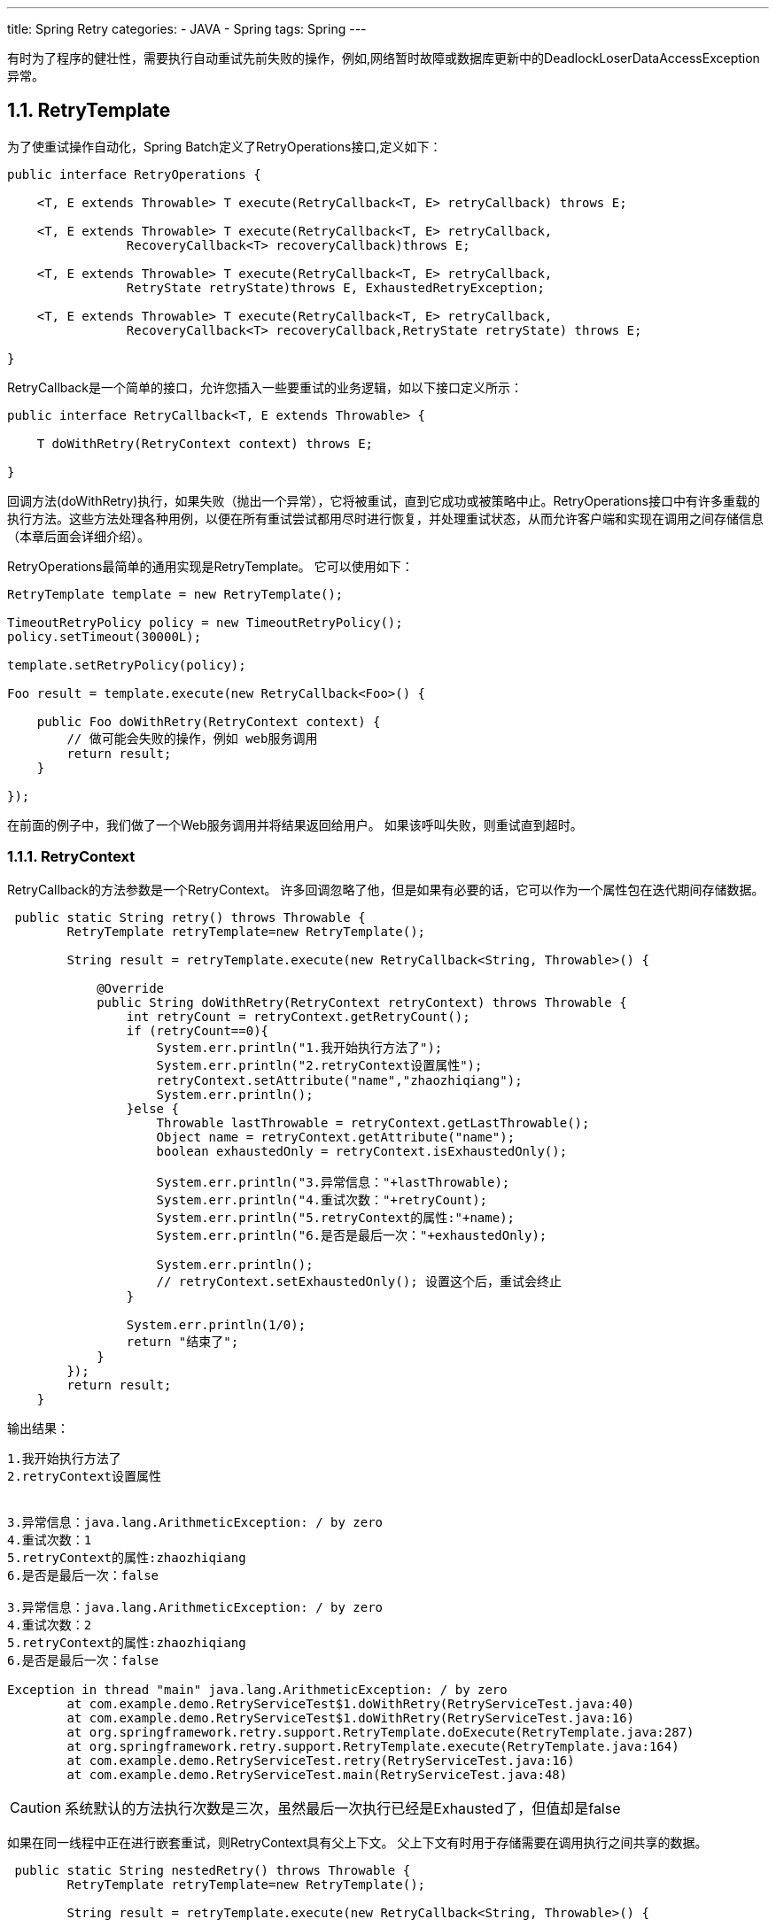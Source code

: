 ---
title: Spring Retry
categories:
	- JAVA
	- Spring
tags:
	Spring
---


有时为了程序的健壮性，需要执行自动重试先前失败的操作，例如,网络暂时故障或数据库更新中的DeadlockLoserDataAccessException异常。

== 1.1. RetryTemplate

为了使重试操作自动化，Spring Batch定义了RetryOperations接口,定义如下：
[source,java]
----
public interface RetryOperations {

    <T, E extends Throwable> T execute(RetryCallback<T, E> retryCallback) throws E;

    <T, E extends Throwable> T execute(RetryCallback<T, E> retryCallback,
    	 	RecoveryCallback<T> recoveryCallback)throws E;

    <T, E extends Throwable> T execute(RetryCallback<T, E> retryCallback, 
    		RetryState retryState)throws E, ExhaustedRetryException;

    <T, E extends Throwable> T execute(RetryCallback<T, E> retryCallback, 
    		RecoveryCallback<T> recoveryCallback,RetryState retryState) throws E;

}
----
RetryCallback是一个简单的接口，允许您插入一些要重试的业务逻辑，如以下接口定义所示：
[source,java]
----
public interface RetryCallback<T, E extends Throwable> {

    T doWithRetry(RetryContext context) throws E;

}
----

回调方法(doWithRetry)执行，如果失败（抛出一个异常），它将被重试，直到它成功或被策略中止。RetryOperations接口中有许多重载的执行方法。这些方法处理各种用例，以便在所有重试尝试都用尽时进行恢复，并处理重试状态，从而允许客户端和实现在调用之间存储信息（本章后面会详细介绍）。

RetryOperations最简单的通用实现是RetryTemplate。 它可以使用如下：
[source,java]
----
RetryTemplate template = new RetryTemplate();

TimeoutRetryPolicy policy = new TimeoutRetryPolicy();
policy.setTimeout(30000L);

template.setRetryPolicy(policy);

Foo result = template.execute(new RetryCallback<Foo>() {

    public Foo doWithRetry(RetryContext context) {
        // 做可能会失败的操作，例如 web服务调用
        return result;
    }

});
----
在前面的例子中，我们做了一个Web服务调用并将结果返回给用户。 如果该呼叫失败，则重试直到超时。

=== 1.1.1. RetryContext

RetryCallback的方法参数是一个RetryContext。 许多回调忽略了他，但是如果有必要的话，它可以作为一个属性包在迭代期间存储数据。
[source,java]
----
 public static String retry() throws Throwable {
        RetryTemplate retryTemplate=new RetryTemplate();

        String result = retryTemplate.execute(new RetryCallback<String, Throwable>() {

            @Override
            public String doWithRetry(RetryContext retryContext) throws Throwable {
                int retryCount = retryContext.getRetryCount();
                if (retryCount==0){
                    System.err.println("1.我开始执行方法了");
                    System.err.println("2.retryContext设置属性");
                    retryContext.setAttribute("name","zhaozhiqiang");
                    System.err.println();
                }else {
                    Throwable lastThrowable = retryContext.getLastThrowable();
                    Object name = retryContext.getAttribute("name");
                    boolean exhaustedOnly = retryContext.isExhaustedOnly();

                    System.err.println("3.异常信息："+lastThrowable);
                    System.err.println("4.重试次数："+retryCount);
                    System.err.println("5.retryContext的属性:"+name);
                    System.err.println("6.是否是最后一次："+exhaustedOnly);

                    System.err.println();
                    // retryContext.setExhaustedOnly(); 设置这个后，重试会终止
                }

                System.err.println(1/0);
                return "结束了";
            }
        });
        return result;
    }
----
.输出结果：
----
1.我开始执行方法了
2.retryContext设置属性


3.异常信息：java.lang.ArithmeticException: / by zero
4.重试次数：1
5.retryContext的属性:zhaozhiqiang
6.是否是最后一次：false

3.异常信息：java.lang.ArithmeticException: / by zero
4.重试次数：2
5.retryContext的属性:zhaozhiqiang
6.是否是最后一次：false

Exception in thread "main" java.lang.ArithmeticException: / by zero
	at com.example.demo.RetryServiceTest$1.doWithRetry(RetryServiceTest.java:40)
	at com.example.demo.RetryServiceTest$1.doWithRetry(RetryServiceTest.java:16)
	at org.springframework.retry.support.RetryTemplate.doExecute(RetryTemplate.java:287)
	at org.springframework.retry.support.RetryTemplate.execute(RetryTemplate.java:164)
	at com.example.demo.RetryServiceTest.retry(RetryServiceTest.java:16)
	at com.example.demo.RetryServiceTest.main(RetryServiceTest.java:48)
----

CAUTION: 系统默认的方法执行次数是三次，虽然最后一次执行已经是Exhausted了，但值却是false

如果在同一线程中正在进行嵌套重试，则RetryContext具有父上下文。 父上下文有时用于存储需要在调用执行之间共享的数据。
[source,java]
----
 public static String nestedRetry() throws Throwable {
        RetryTemplate retryTemplate=new RetryTemplate();

        String result = retryTemplate.execute(new RetryCallback<String, Throwable>() {

            @Override
            public String doWithRetry(RetryContext retryContext) throws Throwable {
                retryContext.setAttribute("name","zhaozhiqiang");

                String inner = retryTemplate.execute(new RetryCallback<String, Throwable>() {

                    @Override
                    public String doWithRetry(RetryContext context) throws Throwable {
                        RetryContext parent = context.getParent();
                        System.err.println(parent.getAttribute("name"));
                        return null;

                    }
                });


                System.err.println(1/0);
                return "结束了";
            }
        });
        return result;
    }
----


=== 1.1.2. RecoveryCallback

当重试耗尽时，RetryOperations可以将控制传递给另一个称为RecoveryCallback的回调。 如下例所示：
[source,java]
----
 public static String recovery() throws Throwable {
        RetryTemplate retryTemplate=new RetryTemplate();

        String result = retryTemplate.execute((RetryCallback<String, Throwable>) retryContext -> {
            retryContext.setAttribute("name","zhaozhiqiang");
            System.err.println(1 / 0);
            return "结束了";
        }, new RecoveryCallback<String>() {
            @Override
            public String recover(RetryContext context) throws Exception {
                Object name = context.getAttribute("name");
                System.err.println(name);
                return "恢复了";
            }
        });

        return result;
    }
----
返回的结果是：
----
zhaozhiqiang
恢复了
----

如果在模板决定中止之前业务逻辑不成功，则客户端有机会通过恢复回调进行一些额外处理。

=== 1.1.3. 无状态Retry

在最简单的情况下，重试只是一个while循环。RetryTemplate可以继续尝试，直到它成功或失败。RetryContext包含一些状态来决定是重试还是中止，但是这个状态在栈上，不需要全局存储，所以我们称之为无状态重试。RetryPolicy的实现中包含了无状态和有状态重试之间的区别（RetryTemplate可以同时处理这两者）。 在无状态重试中，重试回调总是在它失败时所在的同一个线程中执行。

=== 1.1.4. 有状态Retry

如果失败导致事务回滚，则有一些特殊的考虑因素。 这不适用于简单的远程调用，因为他们没有事务（通常），但它适用于数据库更新，特别是在使用Hibernate时。在这种情况下，重新抛出调用失败的异常是有意义的，这样事务可以回滚，我们可以开始一个新的有效事务。

在涉及事务的情况下，无状态重试不够好，因为重新抛出和回滚必然涉及离开RetryOperations.execute（）方法，并有可能丢失栈上的上下文。为了避免丢失它，我们必须引入一种存储策略，将其从栈中提出并存储在堆中（至少）。为此，Spring Batch提供了一个名为RetryContextCache的存储策略，它可以注入到RetryTemplate中。RetryContextCache的默认实现在内存中，使用一个简单的Map。集群环境中多个进程的高级用法也可能考虑使用某种集群高速缓存来实现RetryContextCache（但是，即使在集群环境中，这可能也是矫枉过正）。

RetryOperations的部分责任是当它们返回到新的执行过程中（并且通常包含在新的事务中）时识别失败的操作。 为了促进这一点，Spring Batch提供了RetryState抽象。这与RetryOperations接口中的特殊execute方法结合使用。

识别失败的操作的方式是通过多次调用重试来识别状态。 为了识别状态，用户可以提供一个RetryState对象，该对象负责返回标识该项目的唯一键。 该标识符在RetryContextCache接口中用作键。

当重试耗尽时，还可以选择以不同的方式处理失败的项目，而不是调用RetryCallback（现在假定可能失败）。就像在无状态的情况下一样，这个选项由RecoveryCallback提供，可以通过将它传递给RetryOperations的execute方法来提供。

重试与否的决定实际上是委托给一个常规的RetryPolicy，所以通常关于限制和超时的问题可以在那里注入（本章后面会介绍）。

== 1.2. Retry策略
在RetryTemplate中，重试或异常退出方法的决定由RetryPolicy决定，RetryPolicy也是RetryContext的工厂。RetryTemplate负责使用当前策略创建一个RetryContext，并在每次尝试时将其传递给RetryCallback。 回调失败后，RetryTemplate必须调用RetryPolicy，要求它更新其状态（存储在RetryContext中），然后询问策略是否可以进行另一次尝试。如果不能进行另一次尝试（例如，当达到限制或检测到超时时），那么策略还负责处理耗尽状态。 简单的实现抛出RetryExhaustedException，这会导致任何封闭的事务被回滚。 更复杂的实现可能会尝试采取一些恢复操作，在这种情况下，事务可以保持不变。

Spring Batch提供了无状态RetryPolicy的一些简单的通用实现，例如SimpleRetryPolicy和TimeoutRetryPolicy（在前面的示例中使用）。

SimpleRetryPolicy允许在任何指定的异常类型列表上重试，最多可以重复固定次数。 它还有一个永远不应该重试的“致命”异常列表，并且此列表覆盖可重试列表，以便可以更好地控制重试行为，如以下示例所示：
[source,java]
----
SimpleRetryPolicy policy = new SimpleRetryPolicy();
// Set the max retry attempts
policy.setMaxAttempts(5);
// Retry on all exceptions (this is the default)
policy.setRetryableExceptions(new Class[] {Exception.class});
// ... but never retry IllegalStateException
policy.setFatalExceptions(new Class[] {IllegalStateException.class});

// Use the policy...
RetryTemplate template = new RetryTemplate();
template.setRetryPolicy(policy);
template.execute(new RetryCallback<Foo>() {
    public Foo doWithRetry(RetryContext context) {
        // business logic here
    }
});
----
还有一个更灵活的实现，名为ExceptionClassifierRetryPolicy，它允许用户通过ExceptionClassifier抽象来为任意一组异常类型配置不同的重试行为。该策略通过调用分类器将异常转换为委托RetryPolicy来工作。 例如，通过将其映射到不同的策略，可以在发生故障之前重新尝试一次异常类型。

== 1.3. 退避策略

在暂时失败后重试时，在再次尝试之前等待一会儿通常会有所帮助，因为通常失败是由一些只能通过等待解决的问题引起的。 如果RetryCallback失败，则RetryTemplate可以根据BackoffPolicy暂停执行。

以下代码显示BackOffPolicy接口的接口定义：
[source,java]
----
public interface BackoffPolicy {

    BackOffContext start(RetryContext context);

    void backOff(BackOffContext backOffContext)
        throws BackOffInterruptedException;

}
----
Spring Batch提供的策略都使用Object.wait（）。 一个常见的用例是以指数级增长的等待期进行退避，以避免两次重试被锁定。 为此，Spring Batch提供了ExponentialBackoffPolicy。

== 1.4. Listeners

通常，能够监听多个重试方法的调用过程是有用的。 为此，Spring Batch提供了RetryListener接口。RetryTemplate允许用户注册RetryListeners，并且在迭代过程中可以通过RetryContext和Throwable给出回调。

以下代码显示了RetryListener的接口定义：
[source,java]
----
public interface RetryListener {

    <T, E extends Throwable> boolean open(RetryContext context, RetryCallback<T, E> callback);

    <T, E extends Throwable> void onError(RetryContext context, RetryCallback<T, E> callback, Throwable throwable);

    <T, E extends Throwable> void close(RetryContext context, RetryCallback<T, E> callback, Throwable throwable);
}
----

在最简单的情况下，open和close回调会在整个重试之前和之后出现，onError适用于单个RetryCallback调用。 close方法也可能会收到Throwable。 如果出现错误，则是RetryCallback引发的最后一个错误。

请注意，当有多个侦听器时，它们在一个列表中，所以有一个顺序。 在这种情况下，open顺序调用，而onError和close以相反的顺序调用。

== 1.5. Declarative Retry

有时候，有一些业务处理是你知道每次发生时都要重试的。 这种典型的例子是远程服务调用。 Spring Batch提供了一个AOP拦截器，它只是为了这个目的在RetryOperations实现中包装一个方法调用。 RetryOperationsInterceptor执行截获的方法，并根据所提供的RetryTemplate中的RetryPolicy重试失败。

以下示例显示了使用java配置对remoteCall方法使用重试（有关如何配置AOP拦截器的更多详细信息，请参阅Spring用户指南）：
[source,java]
----
@Bean
public MyService myService() {
        ProxyFactory factory = new ProxyFactory(RepeatOperations.class.getClassLoader());
        factory.setInterfaces(MyService.class);
        factory.setTarget(new MyService());

        MyService service = (MyService) factory.getProxy();
        JdkRegexpMethodPointcut pointcut = new JdkRegexpMethodPointcut();
        pointcut.setPatterns(".*remoteCall.*");

        RetryOperationsInterceptor interceptor = new RetryOperationsInterceptor();

        ((Advised) service).addAdvisor(new DefaultPointcutAdvisor(pointcut, interceptor));

        return service;
}
----
等同的XML配置
[source,java]
----
<aop:config>
    <aop:pointcut id="transactional"
        expression="execution(* com..*Service.remoteCall(..))" />
    <aop:advisor pointcut-ref="transactional"
        advice-ref="retryAdvice" order="-1"/>
</aop:config>

<bean id="retryAdvice"
    class="org.springframework.retry.interceptor.RetryOperationsInterceptor"/>
----

前面的示例在拦截器中使用默认的RetryTemplate。 要更改策略或监听器，可以将RetryTemplate的实例注入拦截器。

=== 重试代理的Java配置

将@EnableRetry注释添加到其中一个@Configuration类中，并对要重试的方法（或所有方法的类型级别）使用@Retryable。 您也可以指定任意数量的重试侦听器。 例如：

[source,java]
----
@Configuration
@EnableRetry
public class Application {

    @Bean
    public Service service() {
        return new Service();
    }

}

@Service
class Service {
    @Retryable(RemoteAccessException.class)
    public void service() {
        // ... do something
    }
    @Recover
    public void recover(RemoteAccessException e) {
       // ... panic
    }
}
----
调用“service”方法，如果失败且发生RemoteAccessException，则会重试（默认最多三次），三次后仍然失败，则执行“recover”方法。

@Retryable的属性可用于控制RetryPolicy和BackoffPolicy，例如：
[source,java]
----
@Service
class Service {
    @Retryable(maxAttempts=12, backoff=@Backoff(delay=100, maxDelay=500))
    public service() {
        // ... do something
    }
}
----
对于100到500毫秒之间的随机退避和最多12次尝试。 还有一个有状态的属性（默认为false）来控制重试是否是有状态的。 为了使用有状态重试，截取的方法必须有参数，因为它们被用来构造状态的缓存键。

@EnableRetry注释还查找类型为Sleeper的bean以及RetryTemplate中使用的其他策略和拦截器，以控制运行时重试的类型。

@EnableRetry注释为@Retryable bean创建代理，代理（因此应用程序中的bean实例）将Retryable接口添加到它们。这纯粹是一个标记接口，但对于其他尝试应用重试通知的工具可能很有用（如果bean已经实现了Retryable，通常应该不会感到麻烦）。

应该在与@Retryable相同的类中声明方法并标记@Recover。返回类型必须与@Retryable方法相匹配。恢复方法的参数可以选择性地包含抛出的异常，并且还可以选择传递给原始可重试方法的参数（或只要省略任何参数的部分列表）。 例：
[source,java]
----
@Service
class Service {
    @Retryable(RemoteAccessException.class)
    public void service(String str1, String str2) {
        // ... do something
    }
    @Recover
    public void recover(RemoteAccessException e, String str1, String str2) {
       // ... error handling making use of original args if required
    }
}
----
版本1.2引入了对某些属性使用表达式的能力：
[source,java]
----
@Retryable(exceptionExpression="#{message.contains('this can be retried')}")
public void service1() {
  ...
}

@Retryable(exceptionExpression="#{message.contains('this can be retried')}")
public void service2() {
  ...
}

@Retryable(exceptionExpression="#{@exceptionChecker.shouldRetry(#root)}",
    maxAttemptsExpression = "#{@integerFiveBean}",
  backoff = @Backoff(delayExpression = "#{1}", maxDelayExpression = "#{5}", multiplierExpression = "#{1.1}"))
public void service3() {
  ...
}
----
这些使用Spring SpEL表达式语法（＃{...}）。
表达式可以包含属性占位符，如#{${max.delay}} or #{@exceptionChecker.${retry.method}(#root)}

exceptionExpression将作为#root对象针对抛出的异常进行评估。
在初始化期间，maxAttemptsExpression和@BackOff表达式属性被评估一次; 没有用于评估的根对象，但它们可以在上下文中引用其他bean。

